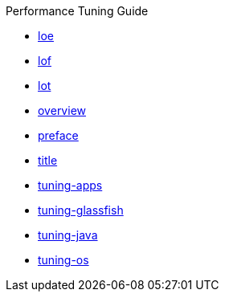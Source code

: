 .Performance Tuning Guide
* xref:loe.adoc[loe]
* xref:lof.adoc[lof]
* xref:lot.adoc[lot]
* xref:overview.adoc[overview]
* xref:preface.adoc[preface]
* xref:title.adoc[title]
* xref:tuning-apps.adoc[tuning-apps]
* xref:tuning-glassfish.adoc[tuning-glassfish]
* xref:tuning-java.adoc[tuning-java]
* xref:tuning-os.adoc[tuning-os]

